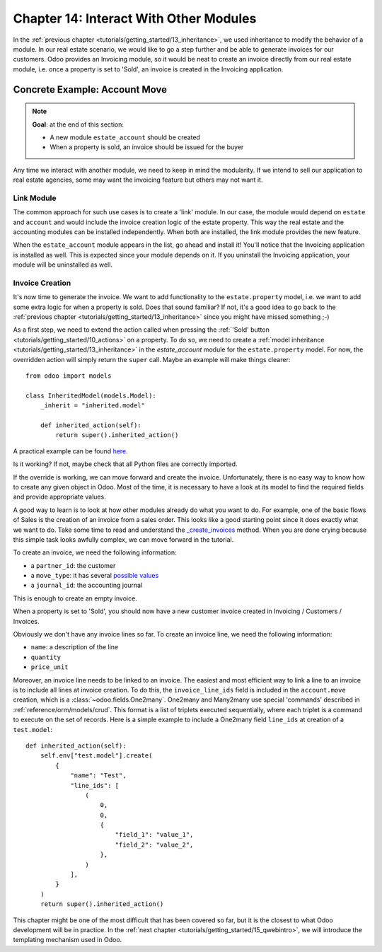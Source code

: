.. _tutorials/getting_started/14_other_module:

=======================================
Chapter 14: Interact With Other Modules
=======================================

In the :ref:`previous chapter <tutorials/getting_started/13_inheritance>`, we used inheritance to
modify the behavior of a module. In our real estate scenario, we would like to go a step further
and be able to generate invoices for our customers. Odoo provides an Invoicing module, so it
would be neat to create an invoice directly from our real estate module, i.e. once a property
is set to 'Sold', an invoice is created in the Invoicing application.

Concrete Example: Account Move
==============================

.. note::

    **Goal**: at the end of this section:

    - A new module ``estate_account`` should be created
    - When a property is sold, an invoice should be issued for the buyer

    .. image:: 14_other_module/create_inv.gif
        :align: center
        :alt: Invoice creation

Any time we interact with another module, we need to keep in mind the modularity. If we intend
to sell our application to real estate agencies, some may want the invoicing feature but
others may not want it.

Link Module
-----------

The common approach for such use cases is to create a 'link' module. In our case, the module
would depend on ``estate`` and ``account`` and would include the invoice creation logic
of the estate property. This way the real estate and the accounting modules can be installed
independently. When both are installed, the link module provides the new feature.

.. exercise:: Create a link module.

    Create the ``estate_account`` module, which depends on the ``estate`` and ``account`` modules.
    For now, it will be an empty shell.

    Tip: you already did this at the
    :ref:`beginning of the tutorial <tutorials/getting_started/03_newapp>`. The process is very
    similar.

When the ``estate_account`` module appears in the list, go ahead and install it! You'll notice that
the Invoicing application is installed as well. This is expected since your module depends on it.
If you uninstall the Invoicing application, your module will be uninstalled as well.

.. _tutorials/getting_started/14_other_module/create:

Invoice Creation
----------------

It's now time to generate the invoice. We want to add functionality to the
``estate.property`` model, i.e. we want to add some extra logic for when a property is sold.
Does that sound familiar? If not, it's a good idea to go back to the
:ref:`previous chapter <tutorials/getting_started/13_inheritance>` since you might have missed
something ;-)

As a first step, we need to extend the action called when pressing the
:ref:`'Sold' button <tutorials/getting_started/10_actions>` on a property. To do so, we need to
create a :ref:`model inheritance <tutorials/getting_started/13_inheritance>` in the `estate_account`
module for the ``estate.property`` model. For now, the overridden action will simply return the
``super`` call. Maybe an example will make things clearer::

    from odoo import models

    class InheritedModel(models.Model):
        _inherit = "inherited.model"

        def inherited_action(self):
            return super().inherited_action()

A practical example can be found
`here <https://github.com/odoo/odoo/blob/f1f48cdaab3dd7847e8546ad9887f24a9e2ed4c1/addons/event_sale/models/account_move.py#L7-L16>`__.

.. exercise:: Add the first step of invoice creation.

    - Create a ``estate_property.py`` file in the correct folder of the ``estate_account`` module.
    - ``_inherit`` the ``estate.property`` model.
    - Override the ``action_sold`` method (you might have named it differently) to return the ``super``
      call.

    Tip: to make sure it works, add a ``print`` or a debugger breakpoint in the overridden method.

Is it working? If not, maybe check that all Python files are correctly imported.

If the override is working, we can move forward and create the invoice. Unfortunately, there
is no easy way to know how to create any given object in Odoo. Most of the time, it is necessary
to have a look at its model to find the required fields and provide appropriate values.

A good way to learn is to look at how other modules already do what you want to do. For example, one of
the basic flows of Sales is the creation of an invoice from a sales order. This looks like a good
starting point since it does exactly what we want to do. Take some time to read and understand the
`_create_invoices <https://github.com/odoo/odoo/blob/f1f48cdaab3dd7847e8546ad9887f24a9e2ed4c1/addons/sale/models/sale.py#L610-L717>`__
method. When you are done crying because this simple task looks awfully complex, we can move
forward in the tutorial.

To create an invoice, we need the following information:

- a ``partner_id``: the customer
- a ``move_type``: it has several `possible values <https://github.com/odoo/odoo/blob/f1f48cdaab3dd7847e8546ad9887f24a9e2ed4c1/addons/account/models/account_move.py#L138-L147>`__
- a ``journal_id``: the accounting journal

This is enough to create an empty invoice.

.. exercise:: Add the second step of invoice creation.

    Create an empty ``account.move`` in the override of the ``action_sold`` method:

    - the ``partner_id`` is taken from the current ``estate.property``
    - the ``move_type`` should correspond to a 'Customer Invoice'

    Tips:

    - to create an object, use ``self.env[model_name].create(values)``, where ``values``
      is a ``dict``.
    - the ``create`` method doesn't accept recordsets as field values.

When a property is set to 'Sold', you should now have a new customer invoice created in
Invoicing / Customers / Invoices.

Obviously we don't have any invoice lines so far. To create an invoice line, we need the following
information:

- ``name``: a description of the line
- ``quantity``
- ``price_unit``

Moreover, an invoice line needs to be linked to an invoice. The easiest and most efficient way
to link a line to an invoice is to include all lines at invoice creation. To do this, the
``invoice_line_ids`` field is included in the ``account.move`` creation, which is a
:class:`~odoo.fields.One2many`. One2many and Many2many use special 'commands' described in
:ref:`reference/orm/models/crud`. This format is a list of triplets executed sequentially, where
each triplet is a command to execute on the set of records. Here is a simple example to include
a One2many field ``line_ids`` at creation of a ``test.model``::

    def inherited_action(self):
        self.env["test.model"].create(
            {
                "name": "Test",
                "line_ids": [
                    (
                        0,
                        0,
                        {
                            "field_1": "value_1",
                            "field_2": "value_2",
                        },
                    )
                ],
            }
        )
        return super().inherited_action()

.. exercise:: Add the third step of invoice creation.

    Add two invoice lines during the creation of the ``account.move``. Each property sold will
    be invoiced following these conditions:

    - 6% of the selling price
    - an additional 100.00 from administrative fees

    Tip: Add the ``invoice_line_ids`` at creation following the example above.
    For each line, we need a ``name``, ``quantity`` and ``price_unit``.

This chapter might be one of the most difficult that has been covered so far, but it is the closest
to what Odoo development will be in practice. In the :ref:`next chapter
<tutorials/getting_started/15_qwebintro>`, we will introduce the templating mechanism used in Odoo.
